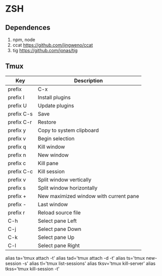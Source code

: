 * ZSH
** Dependences
   1. npm, node
   2. ccat https://github.com/jingweno/ccat
   3. tig https://github.com/jonas/tig
** Tmux
   | Key        | Description                            |
   |------------+----------------------------------------|
   | prefix     | C-x                                    |
   | prefix I   | Install plugins                        |
   | prefix U   | Update plugins                         |
   | prefix C-s | Save                                   |
   | prefix C-r | Restore                                |
   | prefix y   | Copy to system clipboard               |
   | prefix v   | Begin selection                        |
   | prefix q   | Kill window                            |
   | prefix n   | New window                             |
   | prefix c   | Kill pane                              |
   | prefix C-c | Kill session                           |
   | prefix v   | Split window vertically                |
   | prefix s   | Split window horizontally              |
   | prefix +   | New maximized window with current pane |
   | prefix -   | Last window                            |
   | prefix r   | Reload source file                     |
   | C-h        | Select pane Left                       |
   | C-j        | Select pane Down                       |
   | C-k        | Select pane Up                         |
   | C-l        | Select pane Right                      |
   
   alias ta='tmux attach -t'
   alias tad='tmux attach -d -t'
   alias ts='tmux new-session -s'
   alias tl='tmux list-sessions'
   alias tksv='tmux kill-server'
   alias tkss='tmux kill-session -t'
